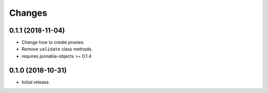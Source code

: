Changes
=======

0.1.1 (2018-11-04)
------------------

- Change how to create proxies.
- Remove ``validate`` class methods.
- requires jsonable-objects >= 0.1.4


0.1.0 (2018-10-31)
------------------

- Initial release.
